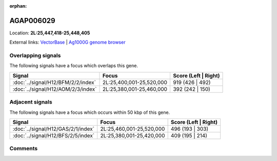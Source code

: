 :orphan:



AGAP006029
==========

Location: **2L:25,447,418-25,448,405**





External links:
`VectorBase <https://www.vectorbase.org/Anopheles_gambiae/Gene/Summary?g=AGAP006029>`_ |
`Ag1000G genome browser <https://www.malariagen.net/apps/ag1000g/phase1-AR3/index.html?genome_region=2L:25447418-25448405#genomebrowser>`_

Overlapping signals
-------------------

The following signals have a focus which overlaps this gene.

.. cssclass:: table-hover
.. csv-table::
    :widths: auto
    :header: Signal,Focus,Score (Left | Right)

    :doc:`../signal/H12/BFM/2/2/index`, "2L:25,400,001-25,520,000", 919 (426 | 492)
    :doc:`../signal/H12/AOM/2/3/index`, "2L:25,380,001-25,460,000", 392 (242 | 150)
    



Adjacent signals
----------------

The following signals have a focus which occurs within 50 kbp of this gene.

.. cssclass:: table-hover
.. csv-table::
    :widths: auto
    :header: Signal,Focus,Score (Left | Right)

    :doc:`../signal/H12/GAS/2/1/index`, "2L:25,460,001-25,520,000", 496 (193 | 303)
    :doc:`../signal/H12/BFS/2/5/index`, "2L:25,380,001-25,420,000", 409 (195 | 214)
    



Comments
--------


.. raw:: html

    <div id="disqus_thread"></div>
    <script>
    
    var disqus_config = function () {
        this.page.identifier = '/gene/AGAP006029';
    };
    
    (function() { // DON'T EDIT BELOW THIS LINE
    var d = document, s = d.createElement('script');
    s.src = 'https://agam-selection-atlas.disqus.com/embed.js';
    s.setAttribute('data-timestamp', +new Date());
    (d.head || d.body).appendChild(s);
    })();
    </script>
    <noscript>Please enable JavaScript to view the <a href="https://disqus.com/?ref_noscript">comments.</a></noscript>



